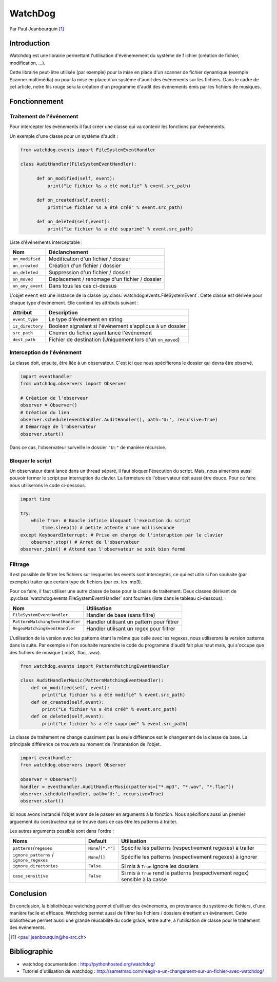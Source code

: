 .. _watchdog-tutorial:

========
WatchDog
========

Par Paul Jeanbourquin [#pj]_

Introduction
------------

Watchdog est une librairie permettant l'utilisation d'événemement du système de f
ichier (création de fichier, modification, ...).

Cette librairie peut-être utilisée (par exemple) pour la mise en place d'un scanner de fichier dynamique
(exemple Scanner multimédia)
ou pour la mise en place d'un système d'audit des événements sur les fichiers.
Dans le cadre de cet article, notre fils rouge sera la création d'un programme d'audit
des événements émis par les fichiers de musiques.

Fonctionnement
--------------

Traitement de l'événement
=========================

Pour intercepter les événements il faut créer une classe qui va contenir les fonctions par événements.

Un exemple d'une classe pour un système d'audit :

.. code-block:: python3

  from watchdog.events import FileSystemEventHandler

  class AuditHandler(FileSystemEventHandler):

        def on_modified(self, event):
            print("Le fichier %s a été modifié" % event.src_path)

        def on_created(self,event):
            print("Le fichier %s a été créé" % event.src_path)

        def on_deleted(self,event):
            print("Le fichier %s a été supprimé" % event.src_path)

Liste d'événements interceptable :

================  =============================================
      Nom                      Déclanchement
================  =============================================
``on_modified``   Modification d'un fichier / dossier
``on_created``    Création d'un fichier / dossier
``on_deleted``    Suppression d'un fichier / dossier
``on_moved``      Déplacement / renomage d'un fichier / dossier
``on_any_event``  Dans tous les cas ci-dessus
================  =============================================

L'objet ``event`` est une instance de la classe :py:class:`watchdog.events.FileSystemEvent`.
Cette classe est dérivée pour chaque type d'événement. Elle contient les attributs suivant :

=================   ===========================================================
Attribut            Description
=================   ===========================================================
``event_type``      Le type d'événement en string
``is_directory``    Boolean signalant si l'événement s'applique à un dossier
``src_path``        Chemin du fichier ayant lancé l'événement
``dest_path``       Fichier de destination (Uniquement lors d'un ``on_moved``)
=================   ===========================================================

Interception de l'événement
===========================

La classe doit, ensuite, être liée à un observateur.
C'est ici que nous spécifierons le dossier qui devra être observé.

.. code-block:: python3

    import eventhandler
    from watchdog.observers import Observer

    # Création de l'observeur
    observer = Observer()
    # Création du lien
    observer.schedule(eventhandler.AuditHandler(), path='U:', recursive=True)
    # Démarrage de l'observateur
    observer.start()

.. Des commentaires sont sensés améliorer la compréhension, pas faire doublon.

Dans ce cas, l'observateur surveille le dossier ``"U:"`` de manière récursive.

Bloquer le script
=================

Un observateur étant lancé dans un thread séparé, il faut bloquer l'éxecution du script.
Mais, nous aimerions aussi pouvoir fermer le script par interruption du clavier.
La fermeture de l'observateur doit aussi être douce. Pour ce faire nous utiliserons le code ci-dessous.


.. code-block:: python3

    import time

    try:
        while True: # Boucle infinie bloquant l'execution du script
            time.sleep(1) # petite attente d'une milliseconde
    except KeyboardInterrupt: # Prise en charge de l'interuption par le clavier
        observer.stop() # Arret de l'observateur
    observer.join() # Attend que l'observateur se soit bien fermé
..
    interruption du/sur le clavier? ça sent le google translate

    Une milliseconde? non. ref:`time-tutorial`

.. todo::

    Votre exemple n'est pas super bon. En tant qu'expert de la programmation
    concurrente vous remarquerez que qu'il y a une opération bloquante dans ce
    bout de code. La placer dans le ``try``/``except`` vous permet d'éviter
    ce très vilain ``while True``.


Filtrage
============

Il est possible de filtrer les fichiers sur lesquelles les events sont interceptés,
ce qui est utile si l'on souhaite (par exemple) traiter que certain type de fichiers (par ex. les .mp3).

Pour ce faire, il faut utiliser une autre classe de base pour la classe de traitement.
Deux classes dérivant de :py:class:`watchdog.events.FileSystemEventHandler` sont fournies (liste dans le tableau ci-dessous).

===============================   ===========================================
Nom                               Utilisation
===============================   ===========================================
``FileSystemEventHandler``        Handler de base (sans filtre)
``PatternMatchingEventHandler``   Handler utilisant un pattern pour filtrer
``RegexMatchingEventHandler``     Handler utilisant un regex pour filtrer
===============================   ===========================================

L'utilisation de la version avec les patterns étant la même que celle avec les regexes,
nous utiliserons la version patterns dans la suite.
Par exemple si l'on souhaite reprendre le code du programme d'audit fait plus haut mais,
qui s'occupe que des fichiers de musique (.mp3, .flac, .wav).

.. code-block:: python3

  from watchdog.events import PatternMatchingEventHandler

  class AuditHandlerMusic(PatternMatchingEventHandler):
      def on_modified(self, event):
          print("Le fichier %s a été modifié" % event.src_path)
      def on_created(self,event):
          print("Le fichier %s a été créé" % event.src_path)
      def on_deleted(self,event):
          print("Le fichier %s a été supprimé" % event.src_path)

La classe de traitement ne change quasiment pas la seule différence est le changement de la classe de base.
La principale différence ce trouvera au moment de l'instantation de l'objet.

.. code-block:: python3

  import eventhandler
  from watchdog.observers import Observer

  observer = Observer()
  handler = eventhandler.AuditHandlerMusic(patterns=["*.mp3", "*.wav", "*.flac"])
  observer.schedule(handler, path='U:', recursive=True)
  observer.start()

Ici nous avons instancié l'objet avant de le passer en arguments à la fonction.
Nous spécifions aussi un premier arguement du constructeur
qui se trouve dans ce cas être les patterns à traiter.

Les autres arguments possible sont dans l'ordre :

========================================  ====================  ================================================================================
Noms                                      Default               Utilisation
========================================  ====================  ================================================================================
``patterns``/``regexes``                  ``None``/``[".*"]``   Spécifie les patterns (respectivement regexes) à traiter
``ignore_patterns`` / ``ignore_regexes``  ``None``/``[]``       Spécifie les patterns (respectivement regexes) à ignorer
``ignore_directories``                    ``False``             Si mis à ``True`` ignore les dossiers
``case_sensitive``                        ``False``             Si mis à ``True`` rend le patterns (respectivement regex) sensible à la casse
========================================  ====================  ================================================================================

Conclusion
----------

En conclusion, la bibliothèque watchdog permet d'utiliser des événements, en provenance du système de fichiers, d'une manière facile et efficace.
Watchdog permet aussi de filtrer les fichiers / dossiers émettant un événement.
Cette bibliothèque permet aussi une grande réusabilité du code grâce, entre autre, à l'utilisation de classe pour le traitement des événements.

.. [#pj] <paul.jeanbourquin@he-arc.ch>

Bibliographie
-------------

* watchdog documentation : http://pythonhosted.org/watchdog/
* Tutoriel d'utilisation de watchdog : http://sametmax.com/reagir-a-un-changement-sur-un-fichier-avec-watchdog/
